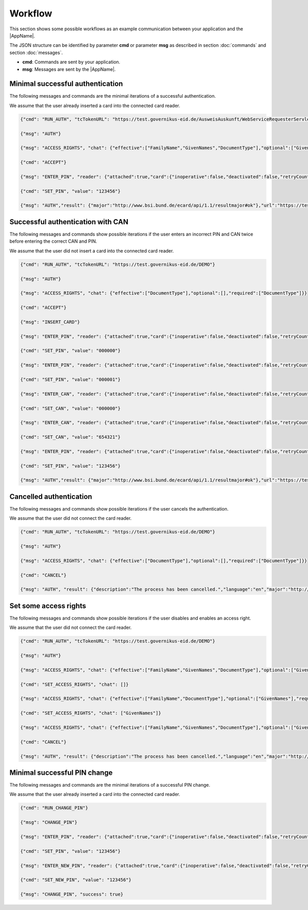 Workflow
--------
This section shows some possible workflows as an example
communication between your application and the |AppName|.

The JSON structure can be identified by parameter **cmd**
or parameter **msg** as described in section :doc:`commands`
and section :doc:`messages`.

- **cmd**: Commands are sent by your application.

- **msg**: Messages are sent by the |AppName|.



Minimal successful authentication
^^^^^^^^^^^^^^^^^^^^^^^^^^^^^^^^^
The following messages and commands are the minimal
iterations of a successful authentication.

We assume that the user already inserted a card
into the connected card reader.


.. code-block:: json

  {"cmd": "RUN_AUTH", "tcTokenURL": "https://test.governikus-eid.de/AusweisAuskunft/WebServiceRequesterServlet"}

  {"msg": "AUTH"}

  {"msg": "ACCESS_RIGHTS", "chat": {"effective":["FamilyName","GivenNames","DocumentType"],"optional":["GivenNames"],"required":["FamilyName","DocumentType"]}}

  {"cmd": "ACCEPT"}

  {"msg": "ENTER_PIN", "reader": {"attached":true,"card":{"inoperative":false,"deactivated":false,"retryCounter":3},"keypad":false,"name":"NFC"}}

  {"cmd": "SET_PIN", "value": "123456"}

  {"msg": "AUTH","result": {"major":"http://www.bsi.bund.de/ecard/api/1.1/resultmajor#ok"},"url":"https://test.governikus-eid.de/DEMO/?refID=123456"}



Successful authentication with CAN
^^^^^^^^^^^^^^^^^^^^^^^^^^^^^^^^^^
The following messages and commands show possible
iterations if the user enters an incorrect PIN and CAN twice
before entering the correct CAN and PIN.

We assume that the user did not insert a card
into the connected card reader.


.. code-block:: json

  {"cmd": "RUN_AUTH", "tcTokenURL": "https://test.governikus-eid.de/DEMO"}

  {"msg": "AUTH"}

  {"msg": "ACCESS_RIGHTS", "chat": {"effective":["DocumentType"],"optional":[],"required":["DocumentType"]}}

  {"cmd": "ACCEPT"}

  {"msg": "INSERT_CARD"}

  {"msg": "ENTER_PIN", "reader": {"attached":true,"card":{"inoperative":false,"deactivated":false,"retryCounter":3},"keypad":false,"name":"NFC"}}

  {"cmd": "SET_PIN", "value": "000000"}

  {"msg": "ENTER_PIN", "reader": {"attached":true,"card":{"inoperative":false,"deactivated":false,"retryCounter":2},"keypad":false,"name":"NFC"}}

  {"cmd": "SET_PIN", "value": "000001"}

  {"msg": "ENTER_CAN", "reader": {"attached":true,"card":{"inoperative":false,"deactivated":false,"retryCounter":1},"keypad":false,"name":"NFC"}}

  {"cmd": "SET_CAN", "value": "000000"}

  {"msg": "ENTER_CAN", "reader": {"attached":true,"card":{"inoperative":false,"deactivated":false,"retryCounter":1},"keypad":false,"name":"NFC"}}

  {"cmd": "SET_CAN", "value": "654321"}

  {"msg": "ENTER_PIN", "reader": {"attached":true,"card":{"inoperative":false,"deactivated":false,"retryCounter":1},"keypad":false,"name":"NFC"}}

  {"cmd": "SET_PIN", "value": "123456"}

  {"msg": "AUTH","result": {"major":"http://www.bsi.bund.de/ecard/api/1.1/resultmajor#ok"},"url":"https://test.governikus-eid.de/DEMO/?refID=123456"}



Cancelled authentication
^^^^^^^^^^^^^^^^^^^^^^^^
The following messages and commands show possible
iterations if the user cancels the authentication.

We assume that the user did not connect the card reader.


.. code-block:: json

  {"cmd": "RUN_AUTH", "tcTokenURL": "https://test.governikus-eid.de/DEMO"}

  {"msg": "AUTH"}

  {"msg": "ACCESS_RIGHTS", "chat": {"effective":["DocumentType"],"optional":[],"required":["DocumentType"]}}

  {"cmd": "CANCEL"}

  {"msg": "AUTH", "result": {"description":"The process has been cancelled.","language":"en","major":"http://www.bsi.bund.de/ecard/api/1.1/resultmajor#error","message":"The process has been cancelled.","minor":"http://www.bsi.bund.de/ecard/api/1.1/resultminor/sal#cancellationByUser"},"url":"https://test.governikus-eid.de/DEMO/?errID=123456"}



Set some access rights
^^^^^^^^^^^^^^^^^^^^^^
The following messages and commands show possible
iterations if the user disables and enables an access right.

We assume that the user did not connect the card reader.


.. code-block:: json

  {"cmd": "RUN_AUTH", "tcTokenURL": "https://test.governikus-eid.de/DEMO"}

  {"msg": "AUTH"}

  {"msg": "ACCESS_RIGHTS", "chat": {"effective":["FamilyName","GivenNames","DocumentType"],"optional":["GivenNames"],"required":["FamilyName","DocumentType"]}}

  {"cmd": "SET_ACCESS_RIGHTS", "chat": []}

  {"msg": "ACCESS_RIGHTS", "chat": {"effective":["FamilyName","DocumentType"],"optional":["GivenNames"],"required":["FamilyName","DocumentType"]}}

  {"cmd": "SET_ACCESS_RIGHTS", "chat": ["GivenNames"]}

  {"msg": "ACCESS_RIGHTS", "chat": {"effective":["FamilyName","GivenNames","DocumentType"],"optional":["GivenNames"],"required":["FamilyName","DocumentType"]}}

  {"cmd": "CANCEL"}

  {"msg": "AUTH", "result": {"description":"The process has been cancelled.","language":"en","major":"http://www.bsi.bund.de/ecard/api/1.1/resultmajor#error","message":"The process has been cancelled.","minor":"http://www.bsi.bund.de/ecard/api/1.1/resultminor/sal#cancellationByUser"},"url":"https://test.governikus-eid.de/DEMO/?errID=123456"}



Minimal successful PIN change
^^^^^^^^^^^^^^^^^^^^^^^^^^^^^
The following messages and commands are the minimal
iterations of a successful PIN change.

We assume that the user already inserted a card
into the connected card reader.


.. code-block:: json

  {"cmd": "RUN_CHANGE_PIN"}

  {"msg": "CHANGE_PIN"}

  {"msg": "ENTER_PIN", "reader": {"attached":true,"card":{"inoperative":false,"deactivated":false,"retryCounter":3},"keypad":false,"name":"NFC"}}

  {"cmd": "SET_PIN", "value": "123456"}

  {"msg": "ENTER_NEW_PIN", "reader": {"attached":true,"card":{"inoperative":false,"deactivated":false,"retryCounter":3},"keypad":false,"name":"NFC"}}

  {"cmd": "SET_NEW_PIN", "value": "123456"}

  {"msg": "CHANGE_PIN", "success": true}
